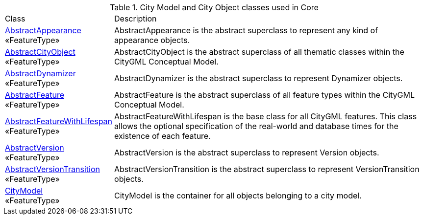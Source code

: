 [[Core-city-model-class-table]]
.City Model and City Object classes used in Core
[cols="2,6",options="headers"]
|===
| Class | Description
|<<AbstractAppearance-section,AbstractAppearance>> +
 «FeatureType»  |AbstractAppearance is the abstract superclass to represent any kind of appearance objects.
|<<AbstractCityObject-section,AbstractCityObject>> +
 «FeatureType»  |AbstractCityObject is the abstract superclass of all thematic classes within the CityGML Conceptual Model.
|<<AbstractDynamizer-section,AbstractDynamizer>> +
 «FeatureType»  |AbstractDynamizer is the abstract superclass to represent Dynamizer objects.
|<<AbstractFeature-section,AbstractFeature>> +
 «FeatureType»  |AbstractFeature is the abstract superclass of all feature types within the CityGML Conceptual Model.
|<<AbstractFeatureWithLifespan-section,AbstractFeatureWithLifespan>> +
 «FeatureType»  |AbstractFeatureWithLifespan is the base class for all CityGML features. This class allows the optional specification of the real-world and database times for the existence of each feature.
|<<AbstractVersion-section,AbstractVersion>> +
 «FeatureType»  |AbstractVersion is the abstract superclass to represent Version objects.
|<<AbstractVersionTransition-section,AbstractVersionTransition>> +
 «FeatureType»  |AbstractVersionTransition is the abstract superclass to represent VersionTransition objects.
|<<CityModel-section,CityModel>> +
 «FeatureType»  |CityModel is the container for all objects belonging to a city model.
|===

